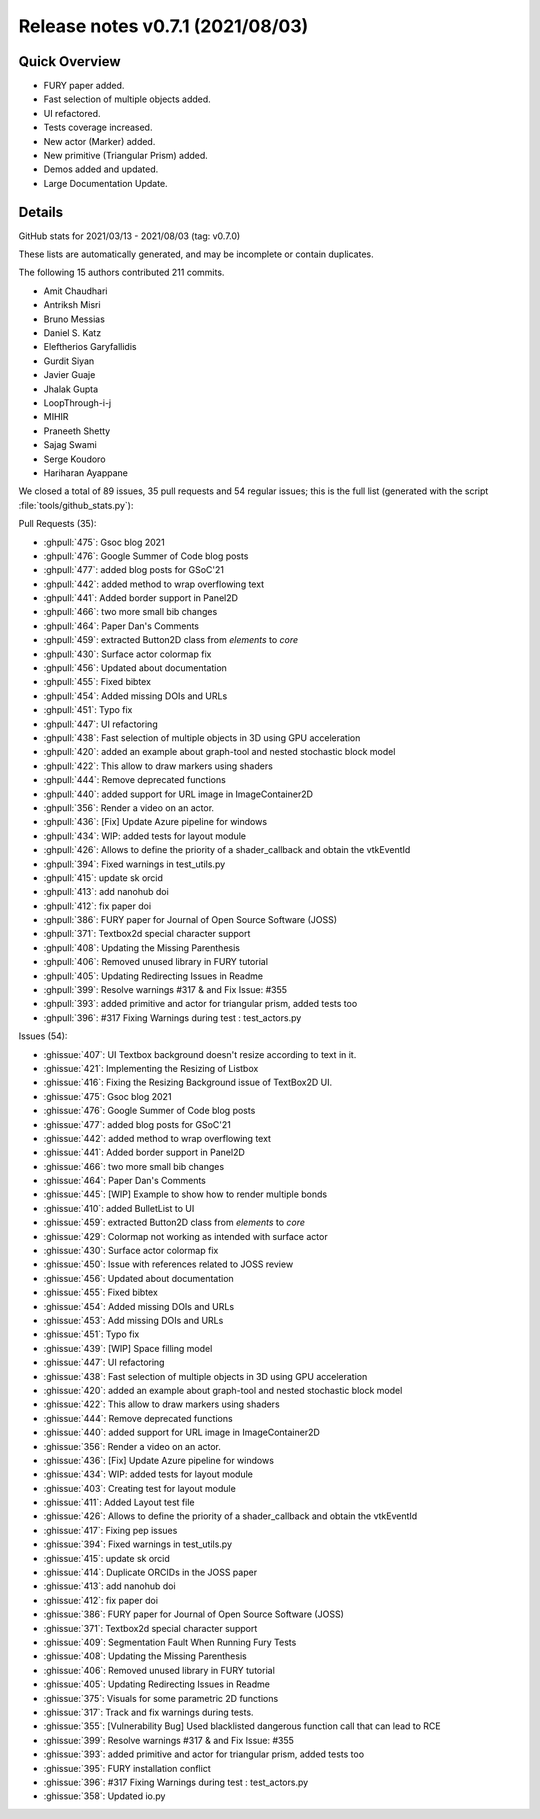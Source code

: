 .. _releasev0.7.1:

==================================
 Release notes v0.7.1 (2021/08/03)
==================================

Quick Overview
--------------

* FURY paper added.
* Fast selection of multiple objects added.
* UI refactored.
* Tests coverage increased.
* New actor (Marker) added.
* New primitive (Triangular Prism) added.
* Demos added and updated.
* Large Documentation Update.


Details
-------

GitHub stats for 2021/03/13 - 2021/08/03 (tag: v0.7.0)

These lists are automatically generated, and may be incomplete or contain duplicates.

The following 15 authors contributed 211 commits.

* Amit Chaudhari
* Antriksh Misri
* Bruno Messias
* Daniel S. Katz
* Eleftherios Garyfallidis
* Gurdit Siyan
* Javier Guaje
* Jhalak Gupta
* LoopThrough-i-j
* MIHIR
* Praneeth Shetty
* Sajag Swami
* Serge Koudoro
* Hariharan Ayappane


We closed a total of 89 issues, 35 pull requests and 54 regular issues;
this is the full list (generated with the script
:file:`tools/github_stats.py`):

Pull Requests (35):

* :ghpull:`475`: Gsoc blog 2021
* :ghpull:`476`: Google Summer of Code blog posts
* :ghpull:`477`: added blog posts for GSoC'21
* :ghpull:`442`: added method to wrap overflowing text
* :ghpull:`441`: Added border support in Panel2D
* :ghpull:`466`: two more small bib changes
* :ghpull:`464`: Paper Dan's Comments
* :ghpull:`459`: extracted Button2D class from `elements` to `core`
* :ghpull:`430`: Surface actor colormap fix
* :ghpull:`456`: Updated about documentation
* :ghpull:`455`: Fixed bibtex
* :ghpull:`454`: Added missing DOIs and URLs
* :ghpull:`451`: Typo fix
* :ghpull:`447`: UI refactoring
* :ghpull:`438`: Fast selection of multiple objects in 3D using GPU acceleration
* :ghpull:`420`: added an example about graph-tool  and nested stochastic block model
* :ghpull:`422`: This allow to draw markers using shaders
* :ghpull:`444`: Remove deprecated functions
* :ghpull:`440`: added support for URL image in ImageContainer2D
* :ghpull:`356`: Render a video on an actor.
* :ghpull:`436`: [Fix] Update Azure pipeline for windows
* :ghpull:`434`: WIP: added tests for layout module
* :ghpull:`426`: Allows to define the priority of a shader_callback and obtain the vtkEventId
* :ghpull:`394`: Fixed warnings in test_utils.py
* :ghpull:`415`: update sk orcid
* :ghpull:`413`: add nanohub doi
* :ghpull:`412`: fix paper doi
* :ghpull:`386`: FURY paper for Journal of Open Source Software (JOSS)
* :ghpull:`371`: Textbox2d  special character support
* :ghpull:`408`: Updating the Missing Parenthesis
* :ghpull:`406`: Removed unused library in FURY tutorial
* :ghpull:`405`: Updating Redirecting Issues in Readme
* :ghpull:`399`: Resolve warnings #317 & and Fix Issue: #355
* :ghpull:`393`: added primitive and actor for triangular prism, added tests too
* :ghpull:`396`: #317 Fixing Warnings during test : test_actors.py

Issues (54):

* :ghissue:`407`: UI Textbox background doesn't resize according to text in it.
* :ghissue:`421`: Implementing the Resizing of Listbox
* :ghissue:`416`: Fixing the Resizing Background issue of TextBox2D UI.
* :ghissue:`475`: Gsoc blog 2021
* :ghissue:`476`: Google Summer of Code blog posts
* :ghissue:`477`: added blog posts for GSoC'21
* :ghissue:`442`: added method to wrap overflowing text
* :ghissue:`441`: Added border support in Panel2D
* :ghissue:`466`: two more small bib changes
* :ghissue:`464`: Paper Dan's Comments
* :ghissue:`445`: [WIP] Example to show how to render multiple bonds
* :ghissue:`410`: added BulletList to UI
* :ghissue:`459`: extracted Button2D class from `elements` to `core`
* :ghissue:`429`: Colormap not working as intended with surface actor
* :ghissue:`430`: Surface actor colormap fix
* :ghissue:`450`: Issue with references related to JOSS review
* :ghissue:`456`: Updated about documentation
* :ghissue:`455`: Fixed bibtex
* :ghissue:`454`: Added missing DOIs and URLs
* :ghissue:`453`: Add missing DOIs and URLs
* :ghissue:`451`: Typo fix
* :ghissue:`439`: [WIP] Space filling model
* :ghissue:`447`: UI refactoring
* :ghissue:`438`: Fast selection of multiple objects in 3D using GPU acceleration
* :ghissue:`420`: added an example about graph-tool  and nested stochastic block model
* :ghissue:`422`: This allow to draw markers using shaders
* :ghissue:`444`: Remove deprecated functions
* :ghissue:`440`: added support for URL image in ImageContainer2D
* :ghissue:`356`: Render a video on an actor.
* :ghissue:`436`: [Fix] Update Azure pipeline for windows
* :ghissue:`434`: WIP: added tests for layout module
* :ghissue:`403`: Creating test for layout module
* :ghissue:`411`: Added Layout test file
* :ghissue:`426`: Allows to define the priority of a shader_callback and obtain the vtkEventId
* :ghissue:`417`: Fixing pep issues
* :ghissue:`394`: Fixed warnings in test_utils.py
* :ghissue:`415`: update sk orcid
* :ghissue:`414`: Duplicate ORCIDs in the JOSS paper
* :ghissue:`413`: add nanohub doi
* :ghissue:`412`: fix paper doi
* :ghissue:`386`: FURY paper for Journal of Open Source Software (JOSS)
* :ghissue:`371`: Textbox2d  special character support
* :ghissue:`409`: Segmentation Fault When Running Fury Tests
* :ghissue:`408`: Updating the Missing Parenthesis
* :ghissue:`406`: Removed unused library in FURY tutorial
* :ghissue:`405`: Updating Redirecting Issues in Readme
* :ghissue:`375`: Visuals for some parametric 2D functions
* :ghissue:`317`: Track and fix warnings during tests.
* :ghissue:`355`: [Vulnerability Bug] Used blacklisted dangerous function call that can lead to RCE
* :ghissue:`399`: Resolve warnings #317 & and Fix Issue: #355
* :ghissue:`393`: added primitive and actor for triangular prism, added tests too
* :ghissue:`395`: FURY installation conflict
* :ghissue:`396`: #317 Fixing Warnings during test : test_actors.py
* :ghissue:`358`: Updated io.py
